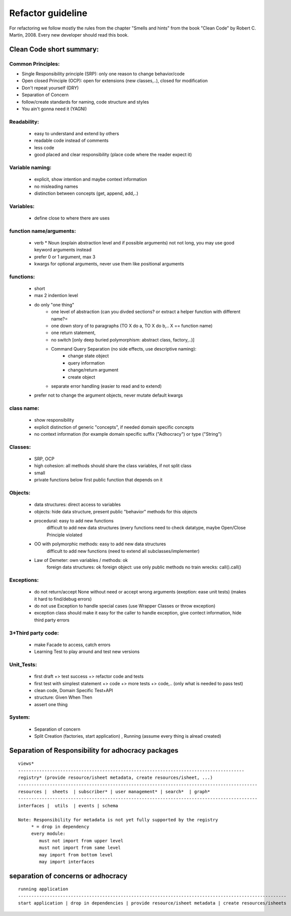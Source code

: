 Refactor guideline
==================

For refactoring we follow mostly the rules from the chapter "Smells and hints"
from the book "Clean Code" by Robert C. Martin, 2008.
Every new developer should read this book.

Clean Code short summary:
-------------------------

Common Principles:
++++++++++++++++++

* Single Responsibility principle (SRP): only one reason to change behavior/code
* Open closed Principle (OCP): open for extensions (new classes,..), closed for modification
* Don't repeat yourself (DRY)
* Separation of Concern
* follow/create standards for naming, code structure and styles
* You ain't gonna need it (YAGNI)

Readability:
++++++++++++
    * easy to understand and extend by others
    * readable code instead of comments
    * less code
    * good placed and clear responsibility (place code where the reader expect it)

Variable naming:
++++++++++++++++

     * explicit, show intention and maybe context information
     * no misleading names
     * distinction between concepts (get, append, add,..)

Variables:
++++++++++

     * define close to where there are uses
     
function name/arguments:
++++++++++++++++++++++++

    * verb * Noun (explain abstraction level and if possible arguments)
      not not long, you may use  good keyword arguments instead
    * prefer 0 or 1 argument, max 3
    * kwargs for optional arguments, never use them like positional arguments

functions:
++++++++++

    * short
    * max 2 indention level
    * do only "one thing"
        * one level of abstraction (can you divded sections? or extract a helper function with different name?=
        * one down story of to paragraphs (TO X do a, TO X do b,.. X == function name)
        * one return statement,
        * no switch [only deep buried polymorphism: abstract class, factory,..)]
        * Command Query Separation (no side effects, use descriptive naming):
            * change state object
            * query information
            * change/return argument
            * create object
        * separate error handling (easier to read and to extend)
    * prefer not to change the argument objects, never mutate default kwargs

class name:
+++++++++++

     * show responsibility
     * explicit distinction of generic "concepts", if needed domain specific concepts
     * no context information (for example domain specific suffix ("Adhocracy") or type ("String")

Classes:
++++++++

    * SRP, OCP
    * high cohesion: all methods should share the class variables, if not split class
    * small
    * private functions below first public function that depends on it

Objects:
++++++++

   * data structures: direct access to variables
   * objects: hide data structure, present public "behavior" methods for this objects

   * procedural: easy to add new functions
                 difficult to add new data structures (every functions need to check datatype, maybe Open/Close Principle violated
   * OO with polymorphic methods: easy to add new data structures
                                difficult to add new functions (need to extend all subclasses/implementer)
   * Law of Demeter: own variables / methods: ok
                     foreign data structures: ok
                     foreign object: use only public methods
                     no train wrecks: call().call()

Exceptions:
+++++++++++

   * do not return/accept None without need or accept wrong arguments (exeption: ease unit tests) (makes it hard to find/debug errors)
   * do not use Exception to handle special cases (use Wrapper Classes or throw exception)
   * exception class should make it easy for the caller to handle exception, give contect information, hide third party errors

3+Third party code:
+++++++++++++++++++

    * make Facade to access, catch errors
    * Learning Test to play around and test new versions

Unit_Tests:
+++++++++++

    * first draft +> test success +> refactor code and tests
    * first test with simplest statement +> code +> more tests +> code,.. (only what is needed to pass test)

    * clean code, Domain Specific Test+API
    * structure: Given When Then
    * assert one thing

System:
+++++++

     * Separation of concern
     * Split Creation (factories, start application) , Running (assume every thing is alread created)



Separation of Responsibility for adhocracy packages
---------------------------------------------------

::

    views*
    --------------------------------------------------------------------------------------
    registry* (provide resource/isheet metadata, create resources/isheet, ...)
    -------------------------------------------------------------------------------------------
    resources |  sheets  | subscriber* | user management* | search*  | graph*
    -------------------------------------------------------------------------------------------
    interfaces |  utils  | events | schema

    Note: Responsibility for metadata is not yet fully supported by the registry
         * = drop in dependency
         every module:
            must not import from upper level
            must not import from same level
            may import from bottom level
            may import interfaces

separation of concerns or adhocracy
-----------------------------------

::

    running application
    ------------------------------------------------------------------------------------------------------
    start application | drop in dependencies | provide resource/isheet metadata | create resources/isheets
